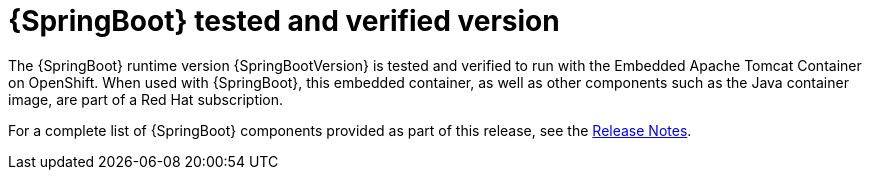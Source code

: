 
[id='springboot-tested-and-verified-version_{context}']
= {SpringBoot} tested and verified version


//.{SpringBoot} Tested and Verified Version

The {SpringBoot} runtime version {SpringBootVersion} is tested and verified to run with the Embedded Apache Tomcat Container on OpenShift. When used with {SpringBoot}, this embedded container, as well as other components such as the Java container image, are part of a Red Hat subscription.

For a complete list of {SpringBoot} components provided as part of this release, see the link:https://access.redhat.com/documentation/en-us/red_hat_openshift_application_runtimes/1/html-single/red_hat_openshift_application_runtimes_release_notes/index#rn-runtime-components-spring-boot[Release Notes].
